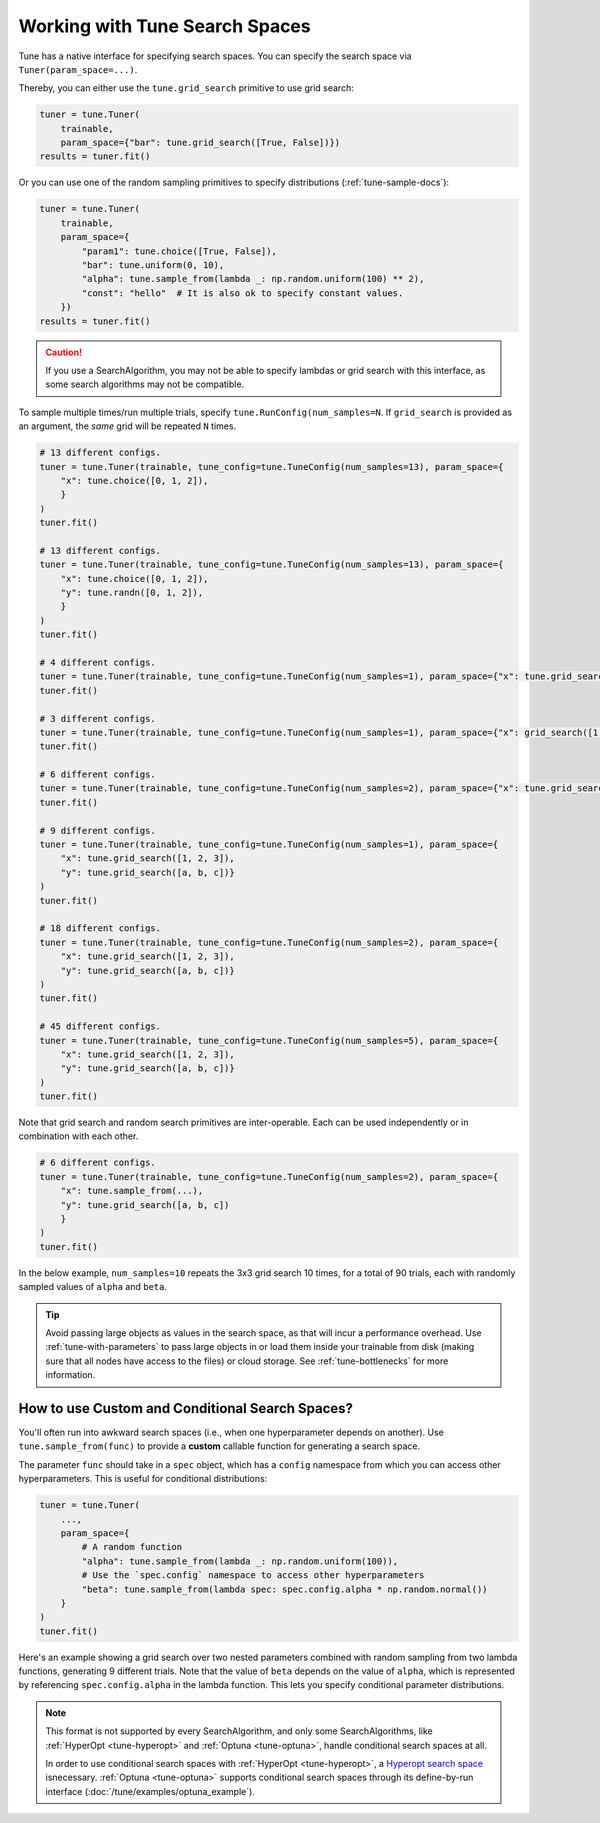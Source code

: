 .. _tune-search-space-tutorial:

Working with Tune Search Spaces
===============================

Tune has a native interface for specifying search spaces.
You can specify the search space via ``Tuner(param_space=...)``.

Thereby, you can either use the ``tune.grid_search`` primitive to use grid search:

.. code-block:: python

    tuner = tune.Tuner(
        trainable,
        param_space={"bar": tune.grid_search([True, False])})
    results = tuner.fit()


Or you can use one of the random sampling primitives to specify distributions (:ref:`tune-sample-docs`):

.. code-block:: python

    tuner = tune.Tuner(
        trainable,
        param_space={
            "param1": tune.choice([True, False]),
            "bar": tune.uniform(0, 10),
            "alpha": tune.sample_from(lambda _: np.random.uniform(100) ** 2),
            "const": "hello"  # It is also ok to specify constant values.
        })
    results = tuner.fit()

.. caution:: If you use a SearchAlgorithm, you may not be able to specify lambdas or grid search with this
    interface, as some search algorithms may not be compatible.


To sample multiple times/run multiple trials, specify ``tune.RunConfig(num_samples=N``.
If ``grid_search`` is provided as an argument, the *same* grid will be repeated ``N`` times.

.. code-block:: python

    # 13 different configs.
    tuner = tune.Tuner(trainable, tune_config=tune.TuneConfig(num_samples=13), param_space={
        "x": tune.choice([0, 1, 2]),
        }
    )
    tuner.fit()

    # 13 different configs.
    tuner = tune.Tuner(trainable, tune_config=tune.TuneConfig(num_samples=13), param_space={
        "x": tune.choice([0, 1, 2]),
        "y": tune.randn([0, 1, 2]),
        }
    )
    tuner.fit()

    # 4 different configs.
    tuner = tune.Tuner(trainable, tune_config=tune.TuneConfig(num_samples=1), param_space={"x": tune.grid_search([1, 2, 3, 4])})
    tuner.fit()

    # 3 different configs.
    tuner = tune.Tuner(trainable, tune_config=tune.TuneConfig(num_samples=1), param_space={"x": grid_search([1, 2, 3])})
    tuner.fit()

    # 6 different configs.
    tuner = tune.Tuner(trainable, tune_config=tune.TuneConfig(num_samples=2), param_space={"x": tune.grid_search([1, 2, 3])})
    tuner.fit()

    # 9 different configs.
    tuner = tune.Tuner(trainable, tune_config=tune.TuneConfig(num_samples=1), param_space={
        "x": tune.grid_search([1, 2, 3]),
        "y": tune.grid_search([a, b, c])}
    )
    tuner.fit()

    # 18 different configs.
    tuner = tune.Tuner(trainable, tune_config=tune.TuneConfig(num_samples=2), param_space={
        "x": tune.grid_search([1, 2, 3]),
        "y": tune.grid_search([a, b, c])}
    )
    tuner.fit()

    # 45 different configs.
    tuner = tune.Tuner(trainable, tune_config=tune.TuneConfig(num_samples=5), param_space={
        "x": tune.grid_search([1, 2, 3]),
        "y": tune.grid_search([a, b, c])}
    )
    tuner.fit()



Note that grid search and random search primitives are inter-operable.
Each can be used independently or in combination with each other.

.. code-block:: python

    # 6 different configs.
    tuner = tune.Tuner(trainable, tune_config=tune.TuneConfig(num_samples=2), param_space={
        "x": tune.sample_from(...),
        "y": tune.grid_search([a, b, c])
        }
    )
    tuner.fit()

In the below example, ``num_samples=10`` repeats the 3x3 grid search 10 times,
for a total of 90 trials, each with randomly sampled values of ``alpha`` and ``beta``.

.. code-block:: python
   :emphasize-lines: 12

    tuner = tune.Tuner(
        my_trainable,
        run_config=air.RunConfig(name="my_trainable"),
        # num_samples will repeat the entire config 10 times.
        tune_config=tune.TuneConfig(num_samples=10),
        param_space={
            # ``sample_from`` creates a generator to call the lambda once per trial.
            "alpha": tune.sample_from(lambda spec: np.random.uniform(100)),
            # ``sample_from`` also supports "conditional search spaces"
            "beta": tune.sample_from(lambda spec: spec.config.alpha * np.random.normal()),
            "nn_layers": [
                # tune.grid_search will make it so that all values are evaluated.
                tune.grid_search([16, 64, 256]),
                tune.grid_search([16, 64, 256]),
            ],
        },
    )
    tuner.fit()

.. tip::

    Avoid passing large objects as values in the search space, as that will incur a performance overhead.
    Use :ref:`tune-with-parameters` to pass large objects in or load them inside your trainable
    from disk (making sure that all nodes have access to the files) or cloud storage.
    See :ref:`tune-bottlenecks` for more information.

.. _tune_custom-search:

How to use Custom and Conditional Search Spaces?
------------------------------------------------

You'll often run into awkward search spaces (i.e., when one hyperparameter depends on another).
Use ``tune.sample_from(func)`` to provide a **custom** callable function for generating a search space.

The parameter ``func`` should take in a ``spec`` object, which has a ``config`` namespace
from which you can access other hyperparameters.
This is useful for conditional distributions:

.. code-block:: python

    tuner = tune.Tuner(
        ...,
        param_space={
            # A random function
            "alpha": tune.sample_from(lambda _: np.random.uniform(100)),
            # Use the `spec.config` namespace to access other hyperparameters
            "beta": tune.sample_from(lambda spec: spec.config.alpha * np.random.normal())
        }
    )
    tuner.fit()

Here's an example showing a grid search over two nested parameters combined with random sampling from
two lambda functions, generating 9 different trials.
Note that the value of ``beta`` depends on the value of ``alpha``,
which is represented by referencing ``spec.config.alpha`` in the lambda function.
This lets you specify conditional parameter distributions.

.. code-block:: python
   :emphasize-lines: 4-11

    tuner = tune.Tuner(
        my_trainable,
        run_config=air.RunConfig(name="my_trainable"),
        param_space={
            "alpha": tune.sample_from(lambda spec: np.random.uniform(100)),
            "beta": tune.sample_from(lambda spec: spec.config.alpha * np.random.normal()),
            "nn_layers": [
                tune.grid_search([16, 64, 256]),
                tune.grid_search([16, 64, 256]),
            ],
        }
    )

.. note::

    This format is not supported by every SearchAlgorithm, and only some SearchAlgorithms, like :ref:`HyperOpt <tune-hyperopt>`
    and :ref:`Optuna <tune-optuna>`, handle conditional search spaces at all.

    In order to use conditional search spaces with :ref:`HyperOpt <tune-hyperopt>`,
    a `Hyperopt search space <http://hyperopt.github.io/hyperopt/getting-started/search_spaces/>`_ isnecessary.
    :ref:`Optuna <tune-optuna>` supports conditional search spaces through its define-by-run
    interface (:doc:`/tune/examples/optuna_example`).

